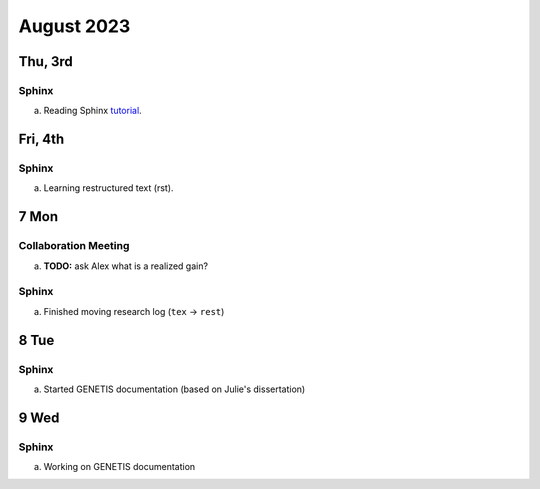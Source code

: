 August 2023
===========

Thu, 3rd
--------
Sphinx
^^^^^^

a.  Reading Sphinx `tutorial <https://www.sphinx-doc.org/en/master/>`_.



Fri, 4th
--------
Sphinx
^^^^^^

a.  Learning restructured text (rst).



7 Mon
-----
Collaboration Meeting
^^^^^^^^^^^^^^^^^^^^^
a.  **TODO:** ask Alex what is a realized gain?


Sphinx
^^^^^^
a.  Finished moving research log (``tex`` -> ``rest``)



8 Tue
-----
Sphinx
^^^^^^
a.  Started GENETIS documentation (based on Julie's dissertation)



9 Wed
-----
Sphinx
^^^^^^
a.  Working on GENETIS documentation
